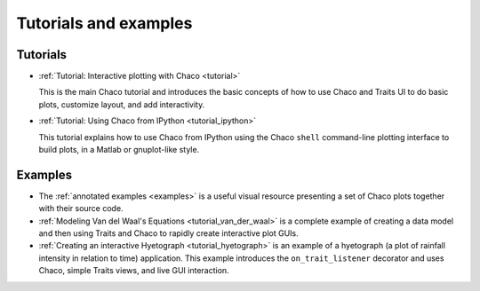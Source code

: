 
.. _tutorials:

Tutorials and examples
======================

Tutorials
---------

* :ref:`Tutorial: Interactive plotting with Chaco <tutorial>`

  This is
  the main Chaco tutorial and introduces the basic concepts of
  how to use Chaco and Traits UI to do basic plots, customize
  layout, and add interactivity.

* :ref:`Tutorial: Using Chaco from IPython <tutorial_ipython>`

  This tutorial
  explains how to use Chaco from IPython using the Chaco ``shell``
  command-line plotting interface to build plots, in
  a Matlab or gnuplot-like style.

.. the webinars section here has been removed as the hyperlinks 
    dont exist and/or are broken. it will be readded once we 
    figure out how and where to host the webinars.


..  tutorial_wx

Examples
--------

* The :ref:`annotated examples <examples>` is a useful visual resource
  presenting a set of Chaco plots together with their source code.

* :ref:`Modeling Van del Waal's Equations <tutorial_van_der_waal>`
  is a complete example of creating a data
  model and then using Traits and Chaco to rapidly create interactive
  plot GUIs.

* :ref:`Creating an interactive Hyetograph <tutorial_hyetograph>`
  is an example of a hyetograph (a plot of rainfall intensity in relation
  to time) application. This example introduces the ``on_trait_listener``
  decorator and uses Chaco, simple Traits views, and live GUI interaction.
